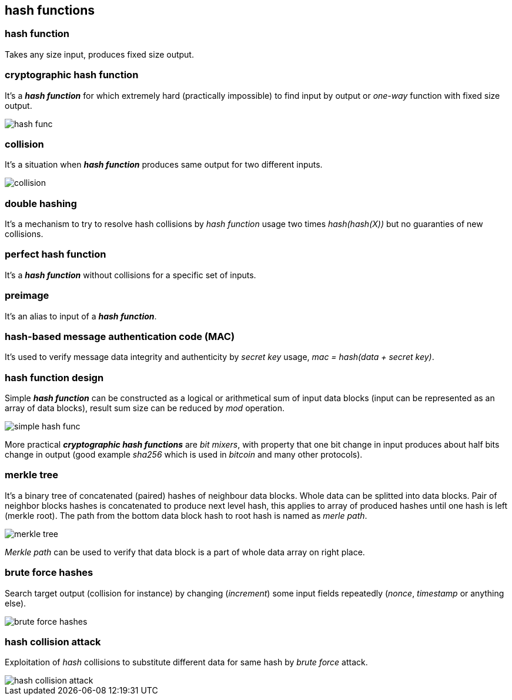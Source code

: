 == hash functions
[%hardbreaks]

=== hash function
Takes any size input, produces fixed size output.

=== cryptographic hash function
It's a *_hash function_* for which extremely hard (practically impossible) to find input by output or  _one-way_ function with fixed size output.

image::images/hash-func.svg[float="right",align="center"]

=== collision
It's a situation when *_hash function_* produces same output for two different inputs.

image::images/collision.svg[float="right",align="center"]

=== double hashing
It's a mechanism to try to resolve hash collisions by _hash function_ usage two times _hash(hash(X))_ but no guaranties of new collisions.

=== perfect hash function
It's a *_hash function_* without collisions for a specific set of inputs.

=== preimage
It's an alias to input of a *_hash function_*.

=== hash-based message authentication code (MAC)
It's used to verify message data integrity and authenticity by _secret key_ usage, _mac = hash(data + secret key)_.

=== hash function design
Simple *_hash function_* can be constructed as a logical or arithmetical sum of input data blocks (input can be represented as an array of data blocks), result sum size can be reduced by _mod_ operation.

image::images/simple-hash-func.svg[float="right",align="center"]

More practical *_cryptographic hash functions_* are _bit mixers_, with property that one bit change in input produces about half bits change in output (good example _sha256_ which is used in _bitcoin_ and many other protocols).

=== merkle tree
It's a binary tree of concatenated (paired) hashes of neighbour data blocks. Whole data can be splitted into data blocks. Pair of neighbor blocks hashes is concatenated to produce next level hash, this applies to array of produced hashes until one hash is left (merkle root). The path from the bottom data block hash to root hash is named as _merle path_.

image::images/merkle-tree.svg[float="right",align="center"]

_Merkle path_ can be used to verify that data block is a part of whole data array on right place.

=== brute force hashes
Search target output (collision for instance) by changing (_increment_) some input fields repeatedly (_nonce_, _timestamp_ or anything else).

image::images/brute-force-hashes.svg[float="right",align="center"]

=== hash collision attack
Exploitation of _hash_ collisions to substitute different data for same hash by _brute force_ attack.

image::images/hash-collision-attack.svg[float="right",align="center"]






